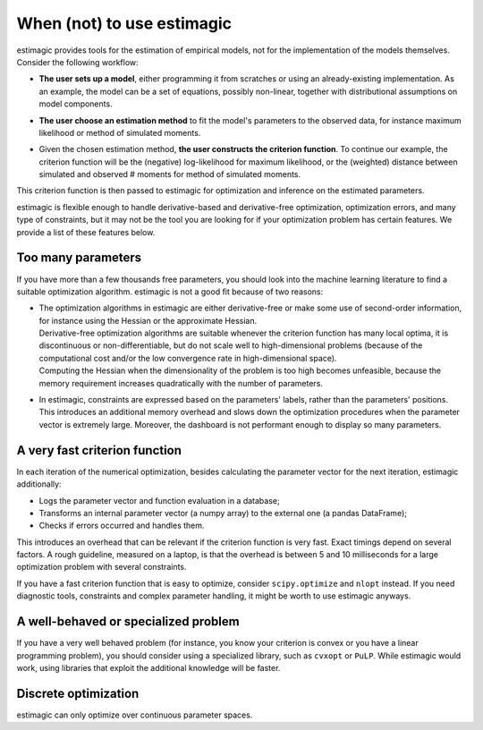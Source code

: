 ===========================
When (not) to use estimagic
===========================

estimagic provides tools for the estimation of empirical models, not for the
implementation of the models themselves. Consider the following workflow:

- | **The user sets up a model**, either programming it from scratches or using
    an already-existing implementation. As an example, the model can be a set of
    equations, possibly non-linear, together with distributional assumptions on
    model components.

- | **The user choose an estimation method** to fit the model's parameters to
    the observed data, for instance maximum likelihood or method of simulated moments.

- | Given the chosen estimation method, **the user constructs the criterion function**.
    To continue our example, the criterion function will be the (negative) log-likelihood
    for maximum likelihood, or the (weighted) distance between simulated and observed #
    moments for method of simulated moments.

This criterion function is then passed to estimagic for optimization and inference
on the estimated parameters.

estimagic is flexible enough to handle derivative-based and derivative-free optimization,
optimization errors, and many type of constraints, but it may not be the tool you are
looking for if your optimization problem has certain features. We provide a list of
these features below.


Too many parameters
===================

If you have more than a few thousands free parameters, you should look into the
machine learning literature to find a suitable optimization algorithm. estimagic
is not a good fit because of two reasons:

* | The optimization algorithms in estimagic are either derivative-free or make
    some use of second-order information, for instance using the Hessian or the
    approximate Hessian.
  | Derivative-free optimization algorithms are suitable whenever the criterion
    function has many local optima, it is discontinuous or non-differentiable,
    but do not scale well to high-dimensional problems (because of the computational
    cost and/or the low convergence rate in high-dimensional space).
  | Computing the Hessian when the dimensionality of the problem is too high
    becomes unfeasible, because the memory requirement increases quadratically
    with the number of parameters.

* In estimagic, constraints are expressed based on the parameters' labels, rather
  than the parameters' positions. This introduces an additional memory overhead and slows
  down the optimization procedures when the parameter vector is extremely large.
  Moreover, the dashboard is not performant enough to display so many parameters.


A very fast criterion function
==============================
In each iteration of the numerical optimization, besides calculating the parameter
vector for the next iteration, estimagic additionally:

* Logs the parameter vector and function evaluation in a database;
* Transforms an internal parameter vector (a numpy array) to the external one
  (a pandas DataFrame);
* Checks if errors occurred and handles them.

This introduces an overhead that can be relevant if the criterion function is very fast.
Exact timings depend on several factors. A rough guideline, measured on a laptop,
is that the overhead is between 5 and 10 milliseconds for a large optimization
problem with several constraints.

If you have a fast criterion function that is easy to optimize, consider
``scipy.optimize`` and ``nlopt`` instead. If you need diagnostic tools, constraints
and complex parameter handling, it might be worth to use estimagic anyways.


A well-behaved or specialized problem
======================================
If you have a very well behaved problem (for instance, you know your criterion is
convex or you have a linear programming problem), you should consider using a specialized
library, such as ``cvxopt`` or ``PuLP``.  While estimagic would work, using libraries
that exploit the additional knowledge will be faster.


Discrete optimization
=====================
estimagic can only optimize over continuous parameter spaces.
